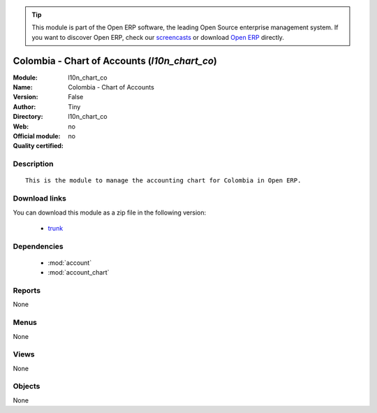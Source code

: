 
.. module:: l10n_chart_co
    :synopsis: Colombia - Chart of Accounts 
    :noindex:
.. 

.. tip:: This module is part of the Open ERP software, the leading Open Source 
  enterprise management system. If you want to discover Open ERP, check our 
  `screencasts <href="http://openerp.tv>`_ or download 
  `Open ERP <href="http://openerp.com>`_ directly.

.. raw:: html

      <br />
    <link rel="stylesheet" href="../_static/hide_objects_in_sidebar.css" type="text/css" />

Colombia - Chart of Accounts (*l10n_chart_co*)
==============================================
:Module: l10n_chart_co
:Name: Colombia - Chart of Accounts
:Version: False
:Author: Tiny
:Directory: l10n_chart_co
:Web: 
:Official module: no
:Quality certified: no

Description
-----------

::

  This is the module to manage the accounting chart for Colombia in Open ERP.

Download links
--------------

You can download this module as a zip file in the following version:

  * `trunk </download/modules/trunk/l10n_chart_co.zip>`_


Dependencies
------------

 * :mod:`account`
 * :mod:`account_chart`

Reports
-------

None


Menus
-------


None


Views
-----


None



Objects
-------

None
